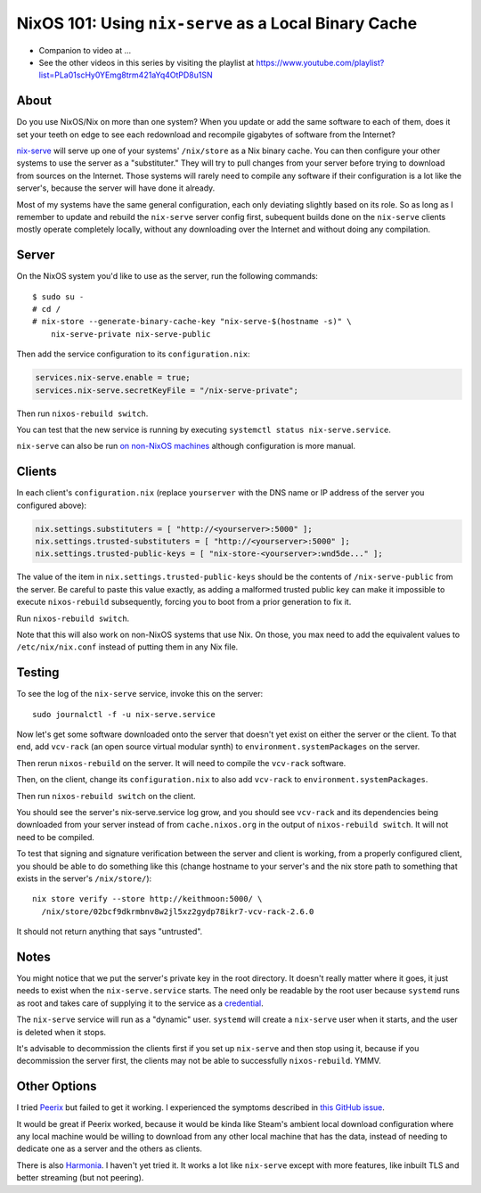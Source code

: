 NixOS 101: Using ``nix-serve`` as a Local Binary Cache
======================================================

- Companion to video at ...
  
- See the other videos in this series by visiting the playlist at
  https://www.youtube.com/playlist?list=PLa01scHy0YEmg8trm421aYq4OtPD8u1SN

About
-----

Do you use NixOS/Nix on more than one system?  When you update or add the same
software to each of them, does it set your teeth on edge to see each redownload
and recompile gigabytes of software from the Internet?

`nix-serve <https://github.com/edolstra/nix-serve>`_ will serve up one of your
systems' ``/nix/store`` as a Nix binary cache.  You can then configure your
other systems to use the server as a "substituter."  They will try to pull
changes from your server before trying to download from sources on the
Internet.  Those systems will rarely need to compile any software if their
configuration is a lot like the server's, because the server will have done it
already.

Most of my systems have the same general configuration, each only deviating
slightly based on its role. So as long as I remember to update and rebuild the
``nix-serve`` server config first, subequent builds done on the ``nix-serve``
clients mostly operate completely locally, without any downloading over the
Internet and without doing any compilation.

Server
------

On the NixOS system you'd like to use as the server, run the following
commands::

  $ sudo su -
  # cd /
  # nix-store --generate-binary-cache-key "nix-serve-$(hostname -s)" \
      nix-serve-private nix-serve-public

Then add the service configuration to its ``configuration.nix``:

.. code-block:: nix

   services.nix-serve.enable = true;
   services.nix-serve.secretKeyFile = "/nix-serve-private";

Then run ``nixos-rebuild switch``.

You can test that the new service is running by executing
``systemctl status nix-serve.service``.

``nix-serve`` can also be run `on non-NixOS machines
<https://github.com/edolstra/nix-serve>`_ although configuration is more
manual.

Clients
-------

In each client's ``configuration.nix`` (replace ``yourserver`` with the DNS
name or IP address of the server you configured above):

.. code-block:: nix

   nix.settings.substituters = [ "http://<yourserver>:5000" ];
   nix.settings.trusted-substituters = [ "http://<yourserver>:5000" ];
   nix.settings.trusted-public-keys = [ "nix-store-<yourserver>:wnd5de..." ];
   
The value of the item in ``nix.settings.trusted-public-keys`` should be the
contents of ``/nix-serve-public`` from the server.  Be careful to paste
this value exactly, as adding a malformed trusted public key can make it
impossible to execute ``nixos-rebuild`` subsequently, forcing you to boot from
a prior generation to fix it.

Run ``nixos-rebuild switch``.

Note that this will also work on non-NixOS systems that use Nix.  On those, you
max need to add the equivalent values to ``/etc/nix/nix.conf`` instead of
putting them in any Nix file.

Testing
-------

To see the log of the ``nix-serve`` service, invoke this on the server::

  sudo journalctl -f -u nix-serve.service

Now let's get some software downloaded onto the server that doesn't yet exist
on either the server or the client.  To that end, add ``vcv-rack`` (an open
source virtual modular synth) to ``environment.systemPackages`` on the server.

Then rerun ``nixos-rebuild`` on the server.  It will need to compile the
``vcv-rack`` software.

Then, on the client, change its ``configuration.nix`` to also add ``vcv-rack``
to ``environment.systemPackages``.

Then run ``nixos-rebuild switch`` on the client.

You should see the server's nix-serve.service log grow, and you should see
``vcv-rack`` and its dependencies being downloaded from your server instead of
from ``cache.nixos.org`` in the output of ``nixos-rebuild switch``.  It will
not need to be compiled.

To test that signing and signature verification between the server and client
is working, from a properly configured client, you should be able to do
something like this (change hostname to your server's and the nix store path to
something that exists in the server's ``/nix/store/``)::
  
  nix store verify --store http://keithmoon:5000/ \
    /nix/store/02bcf9dkrmbnv8w2jl5xz2gydp78ikr7-vcv-rack-2.6.0

It should not return anything that says "untrusted".

Notes
-----

You might notice that we put the server's private key in the root
directory.  It doesn't really matter where it goes, it just needs to exist when
the ``nix-serve.service`` starts.  The need only be readable by the root user
because ``systemd`` runs as root and takes care of supplying it to the service
as a `credential <https://systemd.io/CREDENTIALS/>`_.

The ``nix-serve`` service will run as a "dynamic" user.  ``systemd`` will
create a ``nix-serve`` user when it starts, and the user is deleted when it
stops.

It's advisable to decommission the clients first if you set up ``nix-serve``
and then stop using it, because if you decommission the server first, the
clients may not be able to successfully ``nixos-rebuild``. YMMV.

Other Options
-------------

I tried `Peerix <https://github.com/cid-chan/peerix>`_ but failed to get it
working.  I experienced the symptoms described in `this GitHub issue
<https://github.com/cid-chan/peerix/issues/9>`_.

It would be great if Peerix worked, because it would be kinda like Steam's
ambient local download configuration where any local machine would be willing
to download from any other local machine that has the data, instead of needing
to dedicate one as a server and the others as clients.

There is also `Harmonia <https://github.com/nix-community/harmonia>`_.  I
haven't yet tried it.  It works a lot like ``nix-serve`` except with more
features, like inbuilt TLS and better streaming (but not peering).
